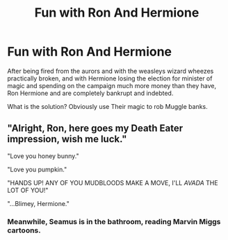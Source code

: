 #+TITLE: Fun with Ron And Hermione

* Fun with Ron And Hermione
:PROPERTIES:
:Author: Pratical_project298
:Score: 14
:DateUnix: 1619209052.0
:DateShort: 2021-Apr-24
:FlairText: Prompt
:END:
After being fired from the aurors and with the weasleys wizard wheezes practically broken, and with Hermione losing the election for minister of magic and spending on the campaign much more money than they have, Ron Hermione and are completely bankrupt and indebted.

What is the solution? Obviously use Their magic to rob Muggle banks.


** "Alright, Ron, here goes my Death Eater impression, wish me luck."

"Love you honey bunny."

"Love you pumpkin."

"HANDS UP! ANY OF YOU MUDBLOODS MAKE A MOVE, I'LL /AVADA/ THE LOT OF YOU!"

"...Blimey, Hermione."
:PROPERTIES:
:Author: CaptainCyclops
:Score: 9
:DateUnix: 1619223012.0
:DateShort: 2021-Apr-24
:END:

*** Meanwhile, Seamus is in the bathroom, reading Marvin Miggs cartoons.
:PROPERTIES:
:Author: bgottfried91
:Score: 4
:DateUnix: 1619244599.0
:DateShort: 2021-Apr-24
:END:
